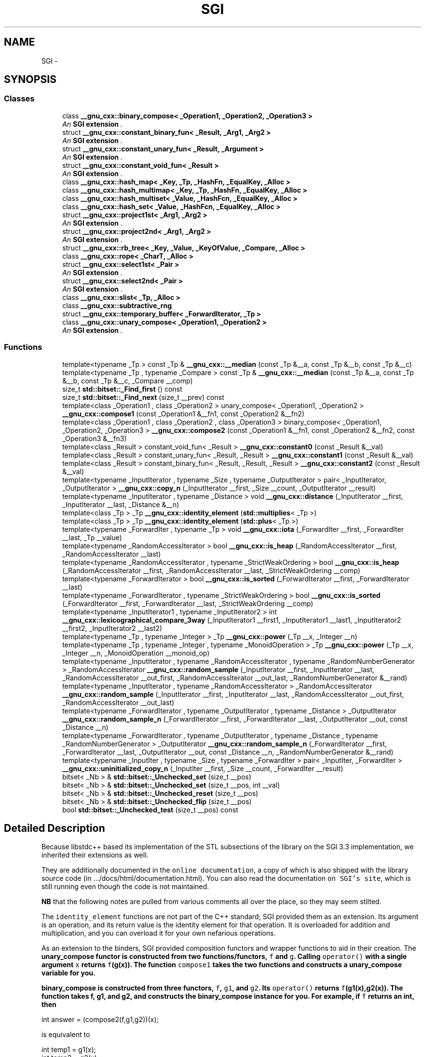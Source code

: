 .TH "SGI" 3 "Sun Oct 10 2010" "libstdc++" \" -*- nroff -*-
.ad l
.nh
.SH NAME
SGI \- 

.SH SYNOPSIS
.SS "Classes"

.in +1c
.ti -1c
.RI "class \fB__gnu_cxx::binary_compose< _Operation1, _Operation2, _Operation3 >\fP"
.br
.RI "\fIAn \fBSGI extension \fP. \fP"
.ti -1c
.RI "struct \fB__gnu_cxx::constant_binary_fun< _Result, _Arg1, _Arg2 >\fP"
.br
.RI "\fIAn \fBSGI extension \fP. \fP"
.ti -1c
.RI "struct \fB__gnu_cxx::constant_unary_fun< _Result, _Argument >\fP"
.br
.RI "\fIAn \fBSGI extension \fP. \fP"
.ti -1c
.RI "struct \fB__gnu_cxx::constant_void_fun< _Result >\fP"
.br
.RI "\fIAn \fBSGI extension \fP. \fP"
.ti -1c
.RI "class \fB__gnu_cxx::hash_map< _Key, _Tp, _HashFn, _EqualKey, _Alloc >\fP"
.br
.ti -1c
.RI "class \fB__gnu_cxx::hash_multimap< _Key, _Tp, _HashFn, _EqualKey, _Alloc >\fP"
.br
.ti -1c
.RI "class \fB__gnu_cxx::hash_multiset< _Value, _HashFcn, _EqualKey, _Alloc >\fP"
.br
.ti -1c
.RI "class \fB__gnu_cxx::hash_set< _Value, _HashFcn, _EqualKey, _Alloc >\fP"
.br
.ti -1c
.RI "struct \fB__gnu_cxx::project1st< _Arg1, _Arg2 >\fP"
.br
.RI "\fIAn \fBSGI extension \fP. \fP"
.ti -1c
.RI "struct \fB__gnu_cxx::project2nd< _Arg1, _Arg2 >\fP"
.br
.RI "\fIAn \fBSGI extension \fP. \fP"
.ti -1c
.RI "struct \fB__gnu_cxx::rb_tree< _Key, _Value, _KeyOfValue, _Compare, _Alloc >\fP"
.br
.ti -1c
.RI "class \fB__gnu_cxx::rope< _CharT, _Alloc >\fP"
.br
.ti -1c
.RI "struct \fB__gnu_cxx::select1st< _Pair >\fP"
.br
.RI "\fIAn \fBSGI extension \fP. \fP"
.ti -1c
.RI "struct \fB__gnu_cxx::select2nd< _Pair >\fP"
.br
.RI "\fIAn \fBSGI extension \fP. \fP"
.ti -1c
.RI "class \fB__gnu_cxx::slist< _Tp, _Alloc >\fP"
.br
.ti -1c
.RI "class \fB__gnu_cxx::subtractive_rng\fP"
.br
.ti -1c
.RI "struct \fB__gnu_cxx::temporary_buffer< _ForwardIterator, _Tp >\fP"
.br
.ti -1c
.RI "class \fB__gnu_cxx::unary_compose< _Operation1, _Operation2 >\fP"
.br
.RI "\fIAn \fBSGI extension \fP. \fP"
.in -1c
.SS "Functions"

.in +1c
.ti -1c
.RI "template<typename _Tp > const _Tp & \fB__gnu_cxx::__median\fP (const _Tp &__a, const _Tp &__b, const _Tp &__c)"
.br
.ti -1c
.RI "template<typename _Tp , typename _Compare > const _Tp & \fB__gnu_cxx::__median\fP (const _Tp &__a, const _Tp &__b, const _Tp &__c, _Compare __comp)"
.br
.ti -1c
.RI "size_t \fBstd::bitset::_Find_first\fP () const "
.br
.ti -1c
.RI "size_t \fBstd::bitset::_Find_next\fP (size_t __prev) const "
.br
.ti -1c
.RI "template<class _Operation1 , class _Operation2 > unary_compose< _Operation1, _Operation2 > \fB__gnu_cxx::compose1\fP (const _Operation1 &__fn1, const _Operation2 &__fn2)"
.br
.ti -1c
.RI "template<class _Operation1 , class _Operation2 , class _Operation3 > binary_compose< _Operation1, _Operation2, _Operation3 > \fB__gnu_cxx::compose2\fP (const _Operation1 &__fn1, const _Operation2 &__fn2, const _Operation3 &__fn3)"
.br
.ti -1c
.RI "template<class _Result > constant_void_fun< _Result > \fB__gnu_cxx::constant0\fP (const _Result &__val)"
.br
.ti -1c
.RI "template<class _Result > constant_unary_fun< _Result, _Result > \fB__gnu_cxx::constant1\fP (const _Result &__val)"
.br
.ti -1c
.RI "template<class _Result > constant_binary_fun< _Result, _Result, _Result > \fB__gnu_cxx::constant2\fP (const _Result &__val)"
.br
.ti -1c
.RI "template<typename _InputIterator , typename _Size , typename _OutputIterator > pair< _InputIterator, _OutputIterator > \fB__gnu_cxx::copy_n\fP (_InputIterator __first, _Size __count, _OutputIterator __result)"
.br
.ti -1c
.RI "template<typename _InputIterator , typename _Distance > void \fB__gnu_cxx::distance\fP (_InputIterator __first, _InputIterator __last, _Distance &__n)"
.br
.ti -1c
.RI "template<class _Tp > _Tp \fB__gnu_cxx::identity_element\fP (\fBstd::multiplies\fP< _Tp >)"
.br
.ti -1c
.RI "template<class _Tp > _Tp \fB__gnu_cxx::identity_element\fP (\fBstd::plus\fP< _Tp >)"
.br
.ti -1c
.RI "template<typename _ForwardIter , typename _Tp > void \fB__gnu_cxx::iota\fP (_ForwardIter __first, _ForwardIter __last, _Tp __value)"
.br
.ti -1c
.RI "template<typename _RandomAccessIterator > bool \fB__gnu_cxx::is_heap\fP (_RandomAccessIterator __first, _RandomAccessIterator __last)"
.br
.ti -1c
.RI "template<typename _RandomAccessIterator , typename _StrictWeakOrdering > bool \fB__gnu_cxx::is_heap\fP (_RandomAccessIterator __first, _RandomAccessIterator __last, _StrictWeakOrdering __comp)"
.br
.ti -1c
.RI "template<typename _ForwardIterator > bool \fB__gnu_cxx::is_sorted\fP (_ForwardIterator __first, _ForwardIterator __last)"
.br
.ti -1c
.RI "template<typename _ForwardIterator , typename _StrictWeakOrdering > bool \fB__gnu_cxx::is_sorted\fP (_ForwardIterator __first, _ForwardIterator __last, _StrictWeakOrdering __comp)"
.br
.ti -1c
.RI "template<typename _InputIterator1 , typename _InputIterator2 > int \fB__gnu_cxx::lexicographical_compare_3way\fP (_InputIterator1 __first1, _InputIterator1 __last1, _InputIterator2 __first2, _InputIterator2 __last2)"
.br
.ti -1c
.RI "template<typename _Tp , typename _Integer > _Tp \fB__gnu_cxx::power\fP (_Tp __x, _Integer __n)"
.br
.ti -1c
.RI "template<typename _Tp , typename _Integer , typename _MonoidOperation > _Tp \fB__gnu_cxx::power\fP (_Tp __x, _Integer __n, _MonoidOperation __monoid_op)"
.br
.ti -1c
.RI "template<typename _InputIterator , typename _RandomAccessIterator , typename _RandomNumberGenerator > _RandomAccessIterator \fB__gnu_cxx::random_sample\fP (_InputIterator __first, _InputIterator __last, _RandomAccessIterator __out_first, _RandomAccessIterator __out_last, _RandomNumberGenerator &__rand)"
.br
.ti -1c
.RI "template<typename _InputIterator , typename _RandomAccessIterator > _RandomAccessIterator \fB__gnu_cxx::random_sample\fP (_InputIterator __first, _InputIterator __last, _RandomAccessIterator __out_first, _RandomAccessIterator __out_last)"
.br
.ti -1c
.RI "template<typename _ForwardIterator , typename _OutputIterator , typename _Distance > _OutputIterator \fB__gnu_cxx::random_sample_n\fP (_ForwardIterator __first, _ForwardIterator __last, _OutputIterator __out, const _Distance __n)"
.br
.ti -1c
.RI "template<typename _ForwardIterator , typename _OutputIterator , typename _Distance , typename _RandomNumberGenerator > _OutputIterator \fB__gnu_cxx::random_sample_n\fP (_ForwardIterator __first, _ForwardIterator __last, _OutputIterator __out, const _Distance __n, _RandomNumberGenerator &__rand)"
.br
.ti -1c
.RI "template<typename _InputIter , typename _Size , typename _ForwardIter > pair< _InputIter, _ForwardIter > \fB__gnu_cxx::uninitialized_copy_n\fP (_InputIter __first, _Size __count, _ForwardIter __result)"
.br
.in -1c 
.in +1c
.ti -1c
.RI "bitset< _Nb > & \fBstd::bitset::_Unchecked_set\fP (size_t __pos)"
.br
.ti -1c
.RI "bitset< _Nb > & \fBstd::bitset::_Unchecked_set\fP (size_t __pos, int __val)"
.br
.ti -1c
.RI "bitset< _Nb > & \fBstd::bitset::_Unchecked_reset\fP (size_t __pos)"
.br
.ti -1c
.RI "bitset< _Nb > & \fBstd::bitset::_Unchecked_flip\fP (size_t __pos)"
.br
.ti -1c
.RI "bool \fBstd::bitset::_Unchecked_test\fP (size_t __pos) const "
.br
.in -1c
.SH "Detailed Description"
.PP 
Because libstdc++ based its implementation of the STL subsections of the library on the SGI 3.3 implementation, we inherited their extensions as well.
.PP
They are additionally documented in the \fConline documentation\fP, a copy of which is also shipped with the library source code (in .../docs/html/documentation.html). You can also read the documentation \fCon SGI's site\fP, which is still running even though the code is not maintained.
.PP
\fBNB\fP that the following notes are pulled from various comments all over the place, so they may seem stilted. 
.PP
.PP
The \fCidentity_element\fP functions are not part of the C++ standard; SGI provided them as an extension. Its argument is an operation, and its return value is the identity element for that operation. It is overloaded for addition and multiplication, and you can overload it for your own nefarious operations.
.PP
As an extension to the binders, SGI provided composition functors and wrapper functions to aid in their creation. The \fC\fBunary_compose\fP\fP functor is constructed from two functions/functors, \fCf\fP and \fCg\fP. Calling \fCoperator()\fP with a single argument \fCx\fP returns \fCf\fP(g(x)). The function \fCcompose1\fP takes the two functions and constructs a \fC\fBunary_compose\fP\fP variable for you.
.PP
\fC\fBbinary_compose\fP\fP is constructed from three functors, \fCf\fP, \fCg1\fP, and \fCg2\fP. Its \fCoperator()\fP returns \fCf\fP(g1(x),g2(x)). The function  takes f, g1, and g2, and constructs the \fC\fBbinary_compose\fP\fP instance for you. For example, if \fCf\fP returns an int, then 
.PP
.nf
  int answer = (compose2(f,g1,g2))(x);

.fi
.PP
 is equivalent to 
.PP
.nf
  int temp1 = g1(x);
  int temp2 = g2(x);
  int answer = f(temp1,temp2);

.fi
.PP
 But the first form is more compact, and can be passed around as a functor to other algorithms.
.PP
As an extension, SGI provided a functor called \fCidentity\fP. When a functor is required but no operations are desired, this can be used as a pass-through. Its \fCoperator()\fP returns its argument unchanged.
.PP
\fC\fBselect1st\fP\fP and \fC\fBselect2nd\fP\fP are extensions provided by SGI. Their \fCoperator()s\fP take a \fC\fBstd::pair\fP\fP as an argument, and return either the first member or the second member, respectively. They can be used (especially with the composition functors) to \fIstrip\fP data from a sequence before performing the remainder of an algorithm.
.PP
The \fCoperator()\fP of the \fC\fBproject1st\fP\fP functor takes two arbitrary arguments and returns the first one, while \fC\fBproject2nd\fP\fP returns the second one. They are extensions provided by SGI.
.PP
These three functors are each constructed from a single arbitrary variable/value. Later, their \fCoperator()s\fP completely ignore any arguments passed, and return the stored value.
.IP "\(bu" 2
\fCconstant_void_fun's\fP \fCoperator()\fP takes no arguments
.IP "\(bu" 2
\fCconstant_unary_fun's\fP \fCoperator()\fP takes one argument (ignored)
.IP "\(bu" 2
\fCconstant_binary_fun's\fP \fCoperator()\fP takes two arguments (ignored)
.PP
.PP
The helper creator functions \fCconstant0\fP, \fCconstant1\fP, and \fCconstant2\fP each take a \fIresult\fP argument and construct variables of the appropriate functor type. 
.SH "Function Documentation"
.PP 
.SS "template<typename _Tp > const _Tp& __gnu_cxx::__median (const _Tp & __a, const _Tp & __b, const _Tp & __c)"
.PP
Find the median of three values. \fBParameters:\fP
.RS 4
\fIa\fP A value. 
.br
\fIb\fP A value. 
.br
\fIc\fP A value. 
.RE
.PP
\fBReturns:\fP
.RS 4
One of \fCa\fP, \fCb\fP or \fCc\fP.
.RE
.PP
If \fC{l\fP,m,n} is some convolution of \fC{a\fP,b,c} such that \fCl<=m<=n\fP then the value returned will be \fCm\fP. This is an SGI extension. 
.PP
Definition at line 537 of file ext/algorithm.
.SS "template<typename _Tp , typename _Compare > const _Tp& __gnu_cxx::__median (const _Tp & __a, const _Tp & __b, const _Tp & __c, _Compare __comp)"
.PP
Find the median of three values using a predicate for comparison. \fBParameters:\fP
.RS 4
\fIa\fP A value. 
.br
\fIb\fP A value. 
.br
\fIc\fP A value. 
.br
\fIcomp\fP A binary predicate. 
.RE
.PP
\fBReturns:\fP
.RS 4
One of \fCa\fP, \fCb\fP or \fCc\fP.
.RE
.PP
If \fC{l\fP,m,n} is some convolution of \fC{a\fP,b,c} such that \fCcomp(l,m)\fP and \fCcomp(m,n)\fP are both true then the value returned will be \fCm\fP. This is an SGI extension. 
.PP
Definition at line 571 of file ext/algorithm.
.SS "template<size_t _Nb> size_t \fBstd::bitset\fP< _Nb >::_Find_first () const\fC [inline, inherited]\fP"
.PP
Finds the index of the first 'on' bit. \fBReturns:\fP
.RS 4
The index of the first bit set, or \fBsize()\fP if not found.
.RE
.PP
\fBSee also:\fP
.RS 4
_Find_next 
.RE
.PP

.PP
Definition at line 1304 of file bitset.
.SS "template<size_t _Nb> size_t \fBstd::bitset\fP< _Nb >::_Find_next (size_t __prev) const\fC [inline, inherited]\fP"
.PP
Finds the index of the next 'on' bit after prev. \fBReturns:\fP
.RS 4
The index of the next bit set, or \fBsize()\fP if not found. 
.RE
.PP
\fBParameters:\fP
.RS 4
\fIprev\fP Where to start searching.
.RE
.PP
\fBSee also:\fP
.RS 4
_Find_first 
.RE
.PP

.PP
Definition at line 1315 of file bitset.
.SS "template<size_t _Nb> bitset<_Nb>& \fBstd::bitset\fP< _Nb >::_Unchecked_flip (size_t __pos)\fC [inline, inherited]\fP"These versions of single-bit set, reset, flip, and test are extensions from the SGI version. They do no range checking. 
.PP
Definition at line 987 of file bitset.
.SS "template<size_t _Nb> bitset<_Nb>& \fBstd::bitset\fP< _Nb >::_Unchecked_reset (size_t __pos)\fC [inline, inherited]\fP"These versions of single-bit set, reset, flip, and test are extensions from the SGI version. They do no range checking. 
.PP
Definition at line 980 of file bitset.
.SS "template<size_t _Nb> bitset<_Nb>& \fBstd::bitset\fP< _Nb >::_Unchecked_set (size_t __pos)\fC [inline, inherited]\fP"These versions of single-bit set, reset, flip, and test are extensions from the SGI version. They do no range checking. 
.PP
Definition at line 963 of file bitset.
.SS "template<size_t _Nb> bitset<_Nb>& \fBstd::bitset\fP< _Nb >::_Unchecked_set (size_t __pos, int __val)\fC [inline, inherited]\fP"These versions of single-bit set, reset, flip, and test are extensions from the SGI version. They do no range checking. 
.PP
Definition at line 970 of file bitset.
.SS "template<size_t _Nb> bool \fBstd::bitset\fP< _Nb >::_Unchecked_test (size_t __pos) const\fC [inline, inherited]\fP"These versions of single-bit set, reset, flip, and test are extensions from the SGI version. They do no range checking. 
.PP
Definition at line 994 of file bitset.
.SS "template<class _Operation1 , class _Operation2 > unary_compose<_Operation1, _Operation2> __gnu_cxx::compose1 (const _Operation1 & __fn1, const _Operation2 & __fn2)\fC [inline]\fP"
.PP
An \fBSGI extension \fP. 
.PP
Definition at line 145 of file ext/functional.
.SS "template<class _Operation1 , class _Operation2 , class _Operation3 > binary_compose<_Operation1, _Operation2, _Operation3> __gnu_cxx::compose2 (const _Operation1 & __fn1, const _Operation2 & __fn2, const _Operation3 & __fn3)\fC [inline]\fP"
.PP
An \fBSGI extension \fP. 
.PP
Definition at line 172 of file ext/functional.
.SS "template<class _Result > constant_void_fun<_Result> __gnu_cxx::constant0 (const _Result & __val)\fC [inline]\fP"
.PP
An \fBSGI extension \fP. 
.PP
Definition at line 326 of file ext/functional.
.SS "template<class _Result > constant_unary_fun<_Result, _Result> __gnu_cxx::constant1 (const _Result & __val)\fC [inline]\fP"
.PP
An \fBSGI extension \fP. 
.PP
Definition at line 332 of file ext/functional.
.SS "template<class _Result > constant_binary_fun<_Result,_Result,_Result> __gnu_cxx::constant2 (const _Result & __val)\fC [inline]\fP"
.PP
An \fBSGI extension \fP. 
.PP
Definition at line 338 of file ext/functional.
.SS "template<typename _InputIterator , typename _Size , typename _OutputIterator > pair<_InputIterator, _OutputIterator> __gnu_cxx::copy_n (_InputIterator __first, _Size __count, _OutputIterator __result)\fC [inline]\fP"
.PP
Copies the range [first,first+count) into [result,result+count). \fBParameters:\fP
.RS 4
\fIfirst\fP An input iterator. 
.br
\fIcount\fP The number of elements to copy. 
.br
\fIresult\fP An output iterator. 
.RE
.PP
\fBReturns:\fP
.RS 4
A \fBstd::pair\fP composed of first+count and result+count.
.RE
.PP
This is an SGI extension. This inline function will boil down to a call to \fCmemmove\fP whenever possible. Failing that, if random access iterators are passed, then the loop count will be known (and therefore a candidate for compiler optimizations such as unrolling). 
.PP
Definition at line 119 of file ext/algorithm.
.PP
References std::__iterator_category().
.SS "template<typename _InputIterator , typename _Distance > void __gnu_cxx::distance (_InputIterator __first, _InputIterator __last, _Distance & __n)\fC [inline]\fP"This is an SGI extension.
.PP
\fBTodo\fP
.RS 4
Doc me! See doc/doxygen/TODO and http://gcc.gnu.org/ml/libstdc++/2002-02/msg00003.html for more. 
.RE
.PP

.PP
Definition at line 103 of file ext/iterator.
.PP
References std::__iterator_category().
.PP
Referenced by __gnu_parallel::multiseq_partition(), __gnu_parallel::multiseq_selection(), and std::list< _Tp, _Alloc >::size().
.SS "template<class _Tp > _Tp __gnu_cxx::identity_element (\fBstd::plus\fP< _Tp >)\fC [inline]\fP"
.PP
An \fBSGI extension \fP. 
.PP
Definition at line 87 of file ext/functional.
.SS "template<class _Tp > _Tp __gnu_cxx::identity_element (\fBstd::multiplies\fP< _Tp >)\fC [inline]\fP"
.PP
An \fBSGI extension \fP. 
.PP
Definition at line 93 of file ext/functional.
.SS "template<typename _ForwardIter , typename _Tp > void __gnu_cxx::iota (_ForwardIter __first, _ForwardIter __last, _Tp __value)"This is an SGI extension.
.PP
\fBTodo\fP
.RS 4
Doc me! See doc/doxygen/TODO and http://gcc.gnu.org/ml/libstdc++/2002-02/msg00003.html for more. 
.RE
.PP

.PP
Definition at line 132 of file ext/numeric.
.SS "template<typename _RandomAccessIterator , typename _StrictWeakOrdering > bool __gnu_cxx::is_heap (_RandomAccessIterator __first, _RandomAccessIterator __last, _StrictWeakOrdering __comp)\fC [inline]\fP"This is an SGI extension.
.PP
\fBTodo\fP
.RS 4
Doc me! See doc/doxygen/TODO and http://gcc.gnu.org/ml/libstdc++/2002-02/msg00003.html for more. 
.RE
.PP

.PP
Definition at line 453 of file ext/algorithm.
.SS "template<typename _RandomAccessIterator > bool __gnu_cxx::is_heap (_RandomAccessIterator __first, _RandomAccessIterator __last)\fC [inline]\fP"This is an SGI extension.
.PP
\fBTodo\fP
.RS 4
Doc me! See doc/doxygen/TODO and http://gcc.gnu.org/ml/libstdc++/2002-02/msg00003.html for more. 
.RE
.PP

.PP
Definition at line 434 of file ext/algorithm.
.SS "template<typename _ForwardIterator > bool __gnu_cxx::is_sorted (_ForwardIterator __first, _ForwardIterator __last)"This is an SGI extension.
.PP
\fBTodo\fP
.RS 4
Doc me! See doc/doxygen/TODO and http://gcc.gnu.org/ml/libstdc++/2002-02/msg00003.html for more. 
.RE
.PP

.PP
Definition at line 478 of file ext/algorithm.
.SS "template<typename _ForwardIterator , typename _StrictWeakOrdering > bool __gnu_cxx::is_sorted (_ForwardIterator __first, _ForwardIterator __last, _StrictWeakOrdering __comp)"This is an SGI extension.
.PP
\fBTodo\fP
.RS 4
Doc me! See doc/doxygen/TODO and http://gcc.gnu.org/ml/libstdc++/2002-02/msg00003.html for more. 
.RE
.PP

.PP
Definition at line 503 of file ext/algorithm.
.SS "template<typename _InputIterator1 , typename _InputIterator2 > int __gnu_cxx::lexicographical_compare_3way (_InputIterator1 __first1, _InputIterator1 __last1, _InputIterator2 __first2, _InputIterator2 __last2)"
.PP
\fCmemcmp\fP on steroids. \fBParameters:\fP
.RS 4
\fIfirst1\fP An input iterator. 
.br
\fIlast1\fP An input iterator. 
.br
\fIfirst2\fP An input iterator. 
.br
\fIlast2\fP An input iterator. 
.RE
.PP
\fBReturns:\fP
.RS 4
An int, as with \fCmemcmp\fP.
.RE
.PP
The return value will be less than zero if the first range is \fIlexigraphically less than\fP the second, greater than zero if the second range is \fIlexigraphically less than\fP the first, and zero otherwise. This is an SGI extension. 
.PP
Definition at line 200 of file ext/algorithm.
.SS "template<typename _Tp , typename _Integer > _Tp __gnu_cxx::power (_Tp __x, _Integer __n)\fC [inline]\fP"This is an SGI extension.
.PP
\fBTodo\fP
.RS 4
Doc me! See doc/doxygen/TODO and http://gcc.gnu.org/ml/libstdc++/2002-02/msg00003.html for more. 
.RE
.PP

.PP
Definition at line 121 of file ext/numeric.
.SS "template<typename _Tp , typename _Integer , typename _MonoidOperation > _Tp __gnu_cxx::power (_Tp __x, _Integer __n, _MonoidOperation __monoid_op)\fC [inline]\fP"This is an SGI extension.
.PP
\fBTodo\fP
.RS 4
Doc me! See doc/doxygen/TODO and http://gcc.gnu.org/ml/libstdc++/2002-02/msg00003.html for more. 
.RE
.PP

.PP
Definition at line 111 of file ext/numeric.
.SS "template<typename _InputIterator , typename _RandomAccessIterator , typename _RandomNumberGenerator > _RandomAccessIterator __gnu_cxx::random_sample (_InputIterator __first, _InputIterator __last, _RandomAccessIterator __out_first, _RandomAccessIterator __out_last, _RandomNumberGenerator & __rand)\fC [inline]\fP"This is an SGI extension.
.PP
\fBTodo\fP
.RS 4
Doc me! See doc/doxygen/TODO and http://gcc.gnu.org/ml/libstdc++/2002-02/msg00003.html for more. 
.RE
.PP

.PP
Definition at line 410 of file ext/algorithm.
.SS "template<typename _InputIterator , typename _RandomAccessIterator > _RandomAccessIterator __gnu_cxx::random_sample (_InputIterator __first, _InputIterator __last, _RandomAccessIterator __out_first, _RandomAccessIterator __out_last)\fC [inline]\fP"This is an SGI extension.
.PP
\fBTodo\fP
.RS 4
Doc me! See doc/doxygen/TODO and http://gcc.gnu.org/ml/libstdc++/2002-02/msg00003.html for more. 
.RE
.PP

.PP
Definition at line 387 of file ext/algorithm.
.SS "template<typename _ForwardIterator , typename _OutputIterator , typename _Distance , typename _RandomNumberGenerator > _OutputIterator __gnu_cxx::random_sample_n (_ForwardIterator __first, _ForwardIterator __last, _OutputIterator __out, const _Distance __n, _RandomNumberGenerator & __rand)"This is an SGI extension.
.PP
\fBTodo\fP
.RS 4
Doc me! See doc/doxygen/TODO and http://gcc.gnu.org/ml/libstdc++/2002-02/msg00003.html for more. 
.RE
.PP

.PP
Definition at line 300 of file ext/algorithm.
.PP
References std::distance(), and std::min().
.SS "template<typename _ForwardIterator , typename _OutputIterator , typename _Distance > _OutputIterator __gnu_cxx::random_sample_n (_ForwardIterator __first, _ForwardIterator __last, _OutputIterator __out, const _Distance __n)"This is an SGI extension.
.PP
\fBTodo\fP
.RS 4
Doc me! See doc/doxygen/TODO and http://gcc.gnu.org/ml/libstdc++/2002-02/msg00003.html for more. 
.RE
.PP

.PP
Definition at line 266 of file ext/algorithm.
.PP
References std::distance(), and std::min().
.SS "template<typename _InputIter , typename _Size , typename _ForwardIter > pair<_InputIter, _ForwardIter> __gnu_cxx::uninitialized_copy_n (_InputIter __first, _Size __count, _ForwardIter __result)\fC [inline]\fP"
.PP
Copies the range [first,last) into result. \fBParameters:\fP
.RS 4
\fIfirst\fP An input iterator. 
.br
\fIlast\fP An input iterator. 
.br
\fIresult\fP An output iterator. 
.RE
.PP
\fBReturns:\fP
.RS 4
result + (first - last)
.RE
.PP
Like copy(), but does not require an initialized output range. 
.PP
Definition at line 121 of file ext/memory.
.PP
References std::__iterator_category().
.SH "Author"
.PP 
Generated automatically by Doxygen for libstdc++ from the source code.
